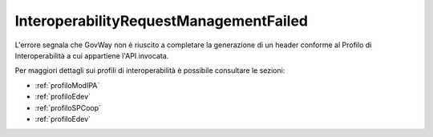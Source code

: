 .. _errori_503_InteroperabilityRequestManagementFailed:

InteroperabilityRequestManagementFailed
---------------------------------------

L'errore segnala che GovWay non è riuscito a completare la generazione di un header conforme al Profilo di Interoperabilità a cui appartiene l'API invocata.

Per maggiori dettagli sui profili di interoperabilità è possibile consultare le sezioni:

- :ref:`profiloModIPA` 
- :ref:`profiloEdev` 
- :ref:`profiloSPCoop` 
- :ref:`profiloEdev`
